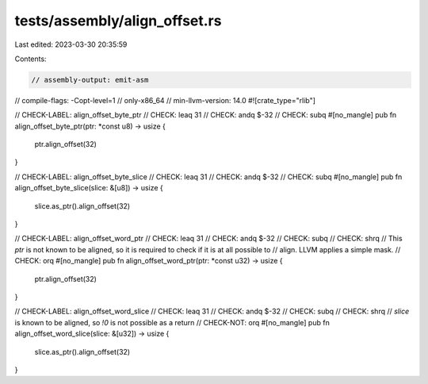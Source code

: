tests/assembly/align_offset.rs
==============================

Last edited: 2023-03-30 20:35:59

Contents:

.. code-block:: rs

    // assembly-output: emit-asm
// compile-flags: -Copt-level=1
// only-x86_64
// min-llvm-version: 14.0
#![crate_type="rlib"]

// CHECK-LABEL: align_offset_byte_ptr
// CHECK: leaq 31
// CHECK: andq $-32
// CHECK: subq
#[no_mangle]
pub fn align_offset_byte_ptr(ptr: *const u8) -> usize {
    ptr.align_offset(32)
}

// CHECK-LABEL: align_offset_byte_slice
// CHECK: leaq 31
// CHECK: andq $-32
// CHECK: subq
#[no_mangle]
pub fn align_offset_byte_slice(slice: &[u8]) -> usize {
    slice.as_ptr().align_offset(32)
}

// CHECK-LABEL: align_offset_word_ptr
// CHECK: leaq 31
// CHECK: andq $-32
// CHECK: subq
// CHECK: shrq
// This `ptr` is not known to be aligned, so it is required to check if it is at all possible to
// align. LLVM applies a simple mask.
// CHECK: orq
#[no_mangle]
pub fn align_offset_word_ptr(ptr: *const u32) -> usize {
    ptr.align_offset(32)
}

// CHECK-LABEL: align_offset_word_slice
// CHECK: leaq 31
// CHECK: andq $-32
// CHECK: subq
// CHECK: shrq
// `slice` is known to be aligned, so `!0` is not possible as a return
// CHECK-NOT: orq
#[no_mangle]
pub fn align_offset_word_slice(slice: &[u32]) -> usize {
    slice.as_ptr().align_offset(32)
}


